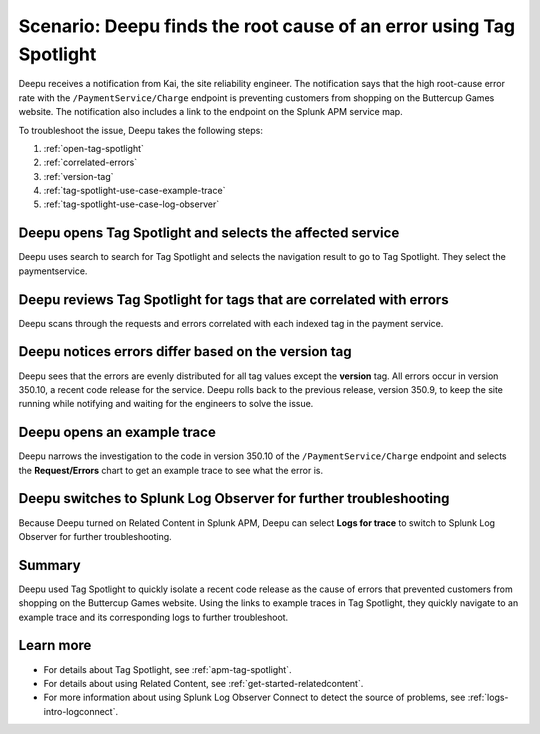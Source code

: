 .. _troubleshoot-tag-spotlight:

Scenario: Deepu finds the root cause of an error using Tag Spotlight
*********************************************************************

.. meta::
    :description: This Splunk APM scenario describes how to use APM Tag Spotlight to find root cause errors.

Deepu receives a notification from Kai, the site reliability engineer. The notification says that the high root-cause error rate with the ``/PaymentService/Charge`` endpoint is preventing customers from shopping on the Buttercup Games website. The notification also includes a link to the endpoint on the Splunk APM service map. 

To troubleshoot the issue, Deepu takes the following steps:

#. :ref:`open-tag-spotlight`
#. :ref:`correlated-errors`
#. :ref:`version-tag`
#. :ref:`tag-spotlight-use-case-example-trace`
#. :ref:`tag-spotlight-use-case-log-observer`

.. _open-tag-spotlight:

Deepu opens Tag Spotlight and selects the affected service
===================================================================================

Deepu uses search to search for Tag Spotlight and selects the navigation result to go to Tag Spotlight. They select the paymentservice. 

..  image:: /_images/apm/apm-use-cases/TagSpotlightScenario_OpenTagSpotilght.gif
    :width: 99%
    :alt: This animation shows the user searching for Tag Spotlight and selecting the payment service in the Tag Spotlight filter. 

.. _correlated-errors:

Deepu reviews Tag Spotlight for tags that are correlated with errors
=========================================================================================

Deepu scans through the requests and errors correlated with each indexed tag in the payment service.

..  image:: /_images/apm/apm-use-cases/troubleshoot-tag-spotlight-01.png
    :width: 99%
    :alt: This screenshot shows the Tag Spotlight view of the payment service.

.. _version-tag:

Deepu notices errors differ based on the version tag
======================================================

Deepu sees that the errors are evenly distributed for all tag values except the :strong:`version` tag. All errors occur in version 350.10, a recent code release for the service. Deepu rolls back to the previous release, version 350.9, to keep the site running while notifying and waiting for the engineers to solve the issue.

..  image:: /_images/apm/apm-use-cases/TagSpotlightUseCase_VersionTag.png
    :width: 50%
    :alt: This screenshot shows the data based in the indexed version tag in Tag Spotlight. 

.. _tag-spotlight-use-case-example-trace:

Deepu opens an example trace
==============================

Deepu narrows the investigation to the code in version 350.10 of the ``/PaymentService/Charge`` endpoint and selects the :strong:`Request/Errors` chart to get an example trace to see what the error is. 

..  image:: /_images/apm/apm-use-cases/TagSpotlightUseCase_ExampleTrace.png
    :width: 99%
    :alt: This screenshot shows an example trace with errors in Tag Spotlight.

.. _tag-spotlight-use-case-log-observer:

Deepu switches to Splunk Log Observer for further troubleshooting
===================================================================

Because Deepu turned on Related Content in Splunk APM, Deepu can select :strong:`Logs for trace` to switch to Splunk Log Observer for further troubleshooting. 

..  image:: /_images/apm/apm-use-cases/TagSpotlightUseCase_LogsForTrace.png
    :width: 99%
    :alt: This screenshot shows a trace view with the option to review the logs for the trace.

Summary
===========

Deepu used Tag Spotlight to quickly isolate a recent code release as the cause of errors that prevented customers from shopping on the Buttercup Games website. Using the links to example traces in Tag Spotlight, they quickly navigate to an example trace and its corresponding logs to further troubleshoot.

Learn more
============

* For details about Tag Spotlight, see :ref:`apm-tag-spotlight`.
* For details about using Related Content, see :ref:`get-started-relatedcontent`.
* For more information about using Splunk Log Observer Connect to detect the source of problems, see :ref:`logs-intro-logconnect`. 
